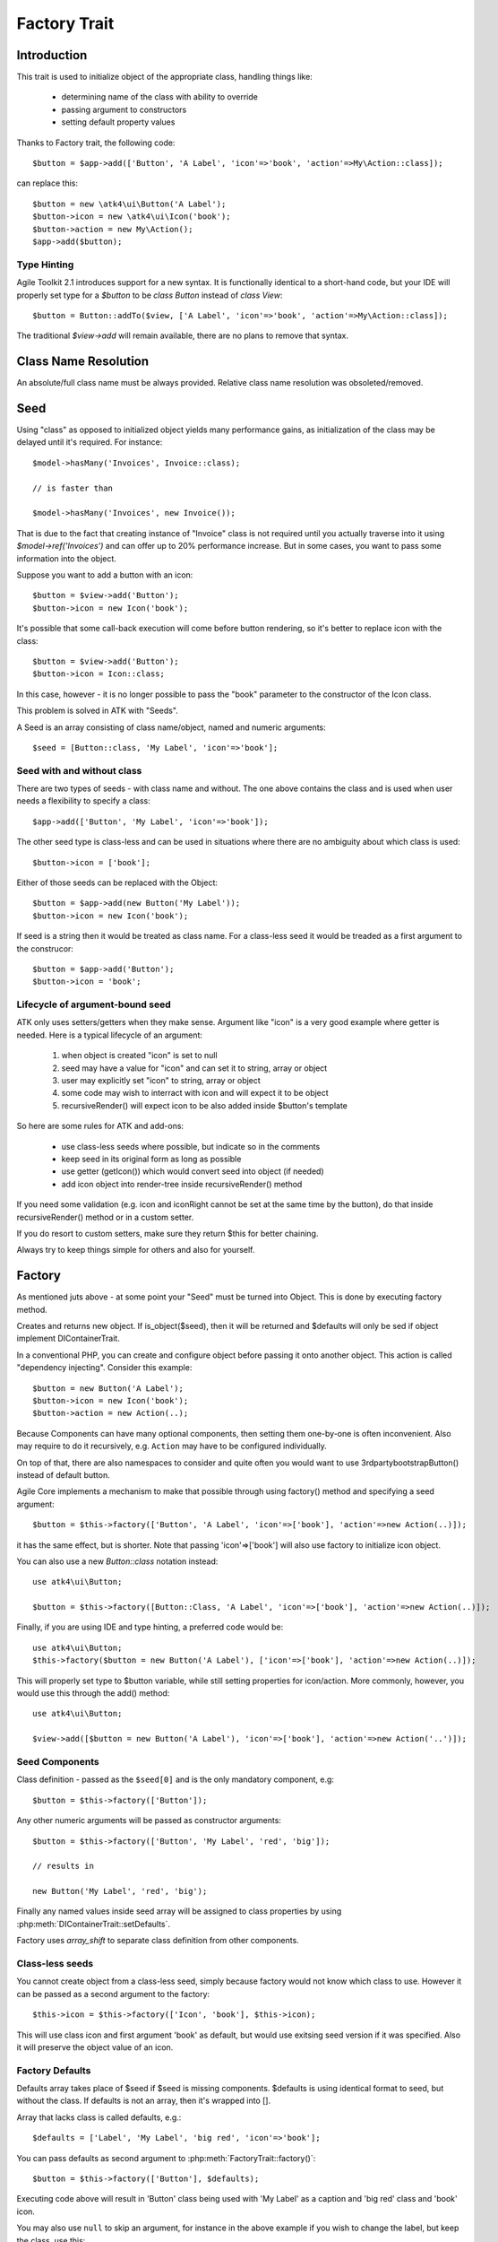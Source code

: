 =============
Factory Trait
=============

.. php:trait:: FactoryTrait

Introduction
============

This trait is used to initialize object of the appropriate class, handling
things like:

 - determining name of the class with ability to override
 - passing argument to constructors
 - setting default property values 

Thanks to Factory trait, the following code::

   $button = $app->add(['Button', 'A Label', 'icon'=>'book', 'action'=>My\Action::class]);

can replace this::

   $button = new \atk4\ui\Button('A Label');
   $button->icon = new \atk4\ui\Icon('book');
   $button->action = new My\Action();
   $app->add($button);

Type Hinting
------------

Agile Toolkit 2.1 introduces support for a new syntax. It is functionally
identical to a short-hand code, but your IDE will properly set type for
a `$button` to be `class Button` instead of `class View`::

    $button = Button::addTo($view, ['A Label', 'icon'=>'book', 'action'=>My\Action::class]);

The traditional `$view->add` will remain available, there are no plans to
remove that syntax.

Class Name Resolution
=====================

An absolute/full class name must be always provided. Relative class name resolution was obsoleted/removed.

Seed
====

Using "class" as opposed to initialized object yields many performance gains,
as initialization of the class may be delayed until it's required. For instance::

   $model->hasMany('Invoices', Invoice::class);

   // is faster than

   $model->hasMany('Invoices', new Invoice());

That is due to the fact that creating instance of "Invoice" class is not required
until you actually traverse into it using `$model->ref('Invoices')` and can offer
up to 20% performance increase. But in some cases, you want to pass some information
into the object.

Suppose you want to add a button with an icon::

   $button = $view->add('Button');
   $button->icon = new Icon('book');

It's possible that some call-back execution will come before button rendering, so
it's better to replace icon with the class::

   $button = $view->add('Button');
   $button->icon = Icon::class;

In this case, however - it is no longer possible to pass the "book" parameter to
the constructor of the Icon class.

This problem is solved in ATK with "Seeds".

A Seed is an array consisting of class name/object, named and numeric arguments::

   $seed = [Button::class, 'My Label', 'icon'=>'book'];

Seed with and without class
---------------------------

There are two types of seeds - with class name and without. The one above contains
the class and is used when user needs a flexibility to specify a class::

   $app->add(['Button', 'My Label', 'icon'=>'book']);

The other seed type is class-less and can be used in situations where there are no
ambiguity about which class is used::

   $button->icon = ['book'];

Either of those seeds can be replaced with the Object::

   $button = $app->add(new Button('My Label'));
   $button->icon = new Icon('book');

If seed is a string then it would be treated as class name. For a class-less seed
it would be treaded as a first argument to the construcor::

   $button = $app->add('Button');
   $button->icon = 'book';

Lifecycle of argument-bound seed
--------------------------------

ATK only uses setters/getters when they make sense. Argument like "icon" is a very
good example where getter is needed. Here is a typical lifecycle of an argument:

 1. when object is created "icon" is set to null
 2. seed may have a value for "icon" and can set it to string, array or object
 3. user may explicitly set "icon" to string, array or object
 4. some code may wish to interract with icon and will expect it to be object
 5. recursiveRender() will expect icon to be also added inside $button's template

So here are some rules for ATK and add-ons:

 - use class-less seeds where possible, but indicate so in the comments
 - keep seed in its original form as long as possible
 - use getter (getIcon()) which would convert seed into object (if needed)
 - add icon object into render-tree inside recursiveRender() method

If you need some validation (e.g. icon and iconRight cannot be set at the same time
by the button), do that inside recursiveRender() method or in a custom setter.

If you do resort to custom setters, make sure they return $this for better chaining.

Always try to keep things simple for others and also for yourself.

Factory
=======

As mentioned juts above - at some point your "Seed" must be turned into Object. This 
is done by executing factory method.


.. php:method:: factory($seed, $defaults = [])

Creates and returns new object. If is_object($seed), then it will be returned and
$defaults will only be sed if object implement DIContainerTrait.


In a conventional PHP, you can create and configure object before passing
it onto another object. This action is called "dependency injecting".
Consider this example::

    $button = new Button('A Label');
    $button->icon = new Icon('book');
    $button->action = new Action(..);

Because Components can have many optional components, then setting them
one-by-one is often inconvenient. Also may require to do it recursively,
e.g. ``Action`` may have to be configured individually.

On top of that, there are also namespaces to consider and quite often you would
want to use \3rdparty\bootstrap\Button() instead of default button.

Agile Core implements a mechanism to make that possible through using factory()
method and specifying a seed argument::

    $button = $this->factory(['Button', 'A Label', 'icon'=>['book'], 'action'=>new Action(..)]);

it has the same effect, but is shorter. Note that passing 'icon'=>['book'] will
also use factory to initialize icon object.

You can also use a new `Button::class` notation instead::

   use atk4\ui\Button;

   $button = $this->factory([Button::Class, 'A Label', 'icon'=>['book'], 'action'=>new Action(..)]);

Finally, if you are using IDE and type hinting, a preferred code would be::

   use atk4\ui\Button;
   $this->factory($button = new Button('A Label'), ['icon'=>['book'], 'action'=>new Action(..)]);

This will properly set type to $button variable, while still setting properties for icon/action. More
commonly, however, you would use this through the add() method::

   use atk4\ui\Button;

   $view->add([$button = new Button('A Label'), 'icon'=>['book'], 'action'=>new Action('..')]);

Seed Components
---------------

Class definition - passed as the ``$seed[0]`` and is the only mandatory
component, e.g::

    $button = $this->factory(['Button']);

Any other numeric arguments will be passed as constructor arguments::

    $button = $this->factory(['Button', 'My Label', 'red', 'big']);

    // results in

    new Button('My Label', 'red', 'big');

Finally any named values inside seed array will be assigned to class properties
by using :php:meth:`DIContainerTrait::setDefaults`.

Factory uses `array_shift` to separate class definition from other components.

Class-less seeds
----------------

You cannot create object from a class-less seed, simply because factory would not know which class
to use. However it can be passed as a second argument to the factory::

   $this->icon = $this->factory(['Icon', 'book'], $this->icon);

This will use class icon and first argument 'book' as default, but would use exitsing seed version if
it was specified. Also it will preserve the object value of an icon.

Factory Defaults
----------------

Defaults array takes place of $seed if $seed is missing components. $defaults is
using identical format to seed, but without the class. If defaults is not an
array, then it's wrapped into [].

Array that lacks class is called defaults, e.g.::

    $defaults = ['Label', 'My Label', 'big red', 'icon'=>'book'];

You can pass defaults as second argument to :php:meth:`FactoryTrait::factory()`::

    $button = $this->factory(['Button'], $defaults);

Executing code above will result in 'Button' class being used with 'My Label' as
a caption and 'big red' class and 'book' icon.

You may also use ``null`` to skip an argument, for instance in the above example
if you wish to change the label, but keep the class, use this::

    $label = $this->factory([null, 'Other Label'], $defaults);

Finally, if you pass key/value pair inside seed with a value of ``null`` then
default value will still be used::

    $label = $this->factory(['icon'=>null], $defaults);

This will result icon=book. If you wish to disable icon, you should use ``false``
value::

    $label = $this->factory(['icon'=>false], $defaults);

With this it's handy to pass icon as an argument and don't worry if the null is
used.

Precedence and Usage
--------------------

When both seed and defaults are used, then values inside "seed" will have
precedence:

 - for named arguments any value specified in "seed" will fully override
   identical value from "defaults", unless if the seed's value is "null".
 - for constructor arguments, the non-null values specified in "seed" will
   replace corresponding value from $defaults.

The next example will help you understand the precedence of different argument
values. See my description below the example::

    class RedButton extends Button {
        protected $icon = 'book';

        function init(): void {
            parent::init();

            $this->icon = 'right arrow';
        }
    }

    $button = $this->factory(['RedButton', 'icon'=>'cake'], ['icon'=>'thumbs up']);
    // Question: what would be $button->icon value here?


Factory will start by merging the parameters and will discover that icon is
specified in the seed and is also mentioned in the second argument - $defaults.
The seed takes precedence, so icon='cake'.

Factory will then create instance of RedButton with a default icon 'book'.
It will then execute :php:meth:`DIContainerTrait::setDefaults` with the
`['icon'=>'cake']` which will change value of $icon to `cake`.

The `cake` will be the final value of the example above. Even though `init()`
method is set to change the value of icon, the `init()` method is only executed
when object becomes part of RenderTree, but that's not happening here.


Seed Merging
============


.. php:method:: mergeSeeds($seed, $seed2, ...)

Two (or more) seeds can be merged resulting in a new seed with some combined
properties:

1. Class of a first seed will be selected. If specified as "null" will be picked
    from next seed.
2. If string as passed as any of the argument it's considered to be a class
3. If object is passed as any of the argument, it will be used instead ignoring
   all classes and numeric arguments.
   All the key->value pairs will be merged and passed into setDefaults().

Some examples::

    mergeSeeds(['Button', 'Button Label'], ['Message', 'Message label']);
    // results in ['Button', 'Button Label']

    mergeSeeds([null, 'Button Label'], ['Message', 'Message Label']);
    // Results in ['Message', 'Button Label']);

    mergeSeeds(['null, 'Label1', 'icon'=>'book'], ['icon'=>'coin', 'Button'], ['class'=>['red']]);
    // Results in ['Button', 'Label1', 'icon'=>'book', 'class'=>['red']]

Seed merging can also be used to merge defaults::

    mergeSeeds(['label 1'], ['icon'=>'book']);
    // results in ['label 1', 'icon'=>'book']

When object is passed, it will take precedence and absorb all named arguments::

    mergeSeeds(
        ['null, 'Label1', 'icon'=>'book'],
        ['icon'=>'coin', 'Button'],
        new Message('foobar'),
        ['class'=>['red']]
    );
    // result is
    // $obj = new Message('foobar');
    // $obj->setDefaults(['icon'=>'book', 'class'=>['red']);

If multiple objects are specified then early ones take precedence while still
absorbing all named arguments.

Default and Seed objects
------------------------

When object is passed as 2nd argument to factory() it takes precedence over
all array-based seeds. If 1st argument of factory() is also object, then 1st
argument object is used::

    factory(['Icon', 'book'], ['pencil']);
    // book

    factory(['Icon', 'book'], new Icon('pencil')];
    // pencil

    factory(new Icon('book'), new Icon('pencil')];
    // book


Usage in frameworks
===================

There are several ways to use Seed Merging and Agile UI / Agile Data makes use
of those patterns when possible.

Specify Icon for a Button
-------------------------

As you may know, Button class has icon property, which may be specified as a
string, seed or object::

    $button = $app->add(['Button', 'icon'=>'book']);

Well, to implement the button internally, render method uses this::

    // in Form
    $this->buttonSave = $this->factory(['Button'], $this->buttonSave);

So the value you specify for the icon will be passed as:

 - string: argument to constructor of `Button()`.
 - array: arguments for constructors and inject properties
 - object: will override return value

Specify Layout
--------------

The first thing beginners learn about Agile Toolkit is how to specify layout::

    $app = new \atk4\ui\App('Hello World');
    $app->initLayout('Centered');

The argument for initLayout is passed to factory::

    $this->layout = $this->factory($layout);

The value you specify will be treated like this:

 - string: specify a class (prefixed by Layout\)
 - array: specify a class and allow to pass additional argument or constructor options
 - object: will override layout

Form::addField and Table::addColumn
-----------------------------------

Agile UI is using form field classes from namespace \atk4\ui\FormField\.
A default class is 'Line' but there are several ways how it can be overridden:

 - User can specify $ui['form'] / $ui['table'] property for model's field
 - User can pass 2nd parameter to addField()
 - Class can be inferred from field type

Each of the above can specify class name, so with 3 seed sources they need
merging::

    $seed = mergeSeeds($decorator, $field->ui, $inferred, ['Line', 'form' => $this]);
    $decorator = factory($seed);

Passing an actual object anywhere will use it instead even if you specify seed.

Specify Form Field

addField, addButton, etc
------------------------

Model::addField, Form::addButton, FormLayout::addHeader imply that the class of
an added object is known so the argument you specify to those methods ends up
being a factory's $default::

    function addButton($label) {
        return $this->add(
            $this->factory(['Button', null, 'secondary'], $label);
            'Buttons'
        );
    }

in this code factory will use a seed with a `null` for label, which means, that
label will be actually taken from a second argument. This pattern enables 3
ways to use addButton()::

    $form->addButton('click me');
    // Adds a regular button with specified label, as expected

    $form->addButton(['click me', 'red', 'icon'=>'book']);
    // Specify class of a button and also icon

    $form->addButton(new MyButton('click me'));
    // Use an object specified instead of a button

A same logic can be applied to addField::

    $model->addField('is_vip', ['type'=>'boolean']);
    // class = Field, type = boolean

    $model->addField('is_vip', ['boolean'])
    // new Field('boolean'), same result

    $model->addField('is_vip', new MyBoolean());
    // new MyBoolean()

and the implementation uses factory's default::

    $field = $this->factory($this->_field_class);

Normally the field class property is a string, which will be used, but it can
also be array.
